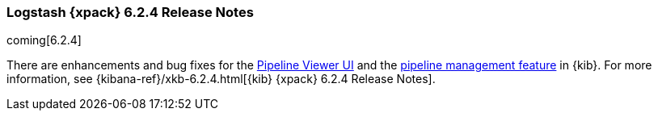 [role="xpack"]
[[xls-6.2.4]]
=== Logstash {xpack} 6.2.4 Release Notes

coming[6.2.4]

There are enhancements and bug fixes for the
<<logstash-pipeline-viewer,Pipeline Viewer UI>> and the
<<logstash-centralized-pipeline-management,pipeline management feature>> in
{kib}. For more information, see
{kibana-ref}/xkb-6.2.4.html[{kib} {xpack} 6.2.4 Release Notes]. 